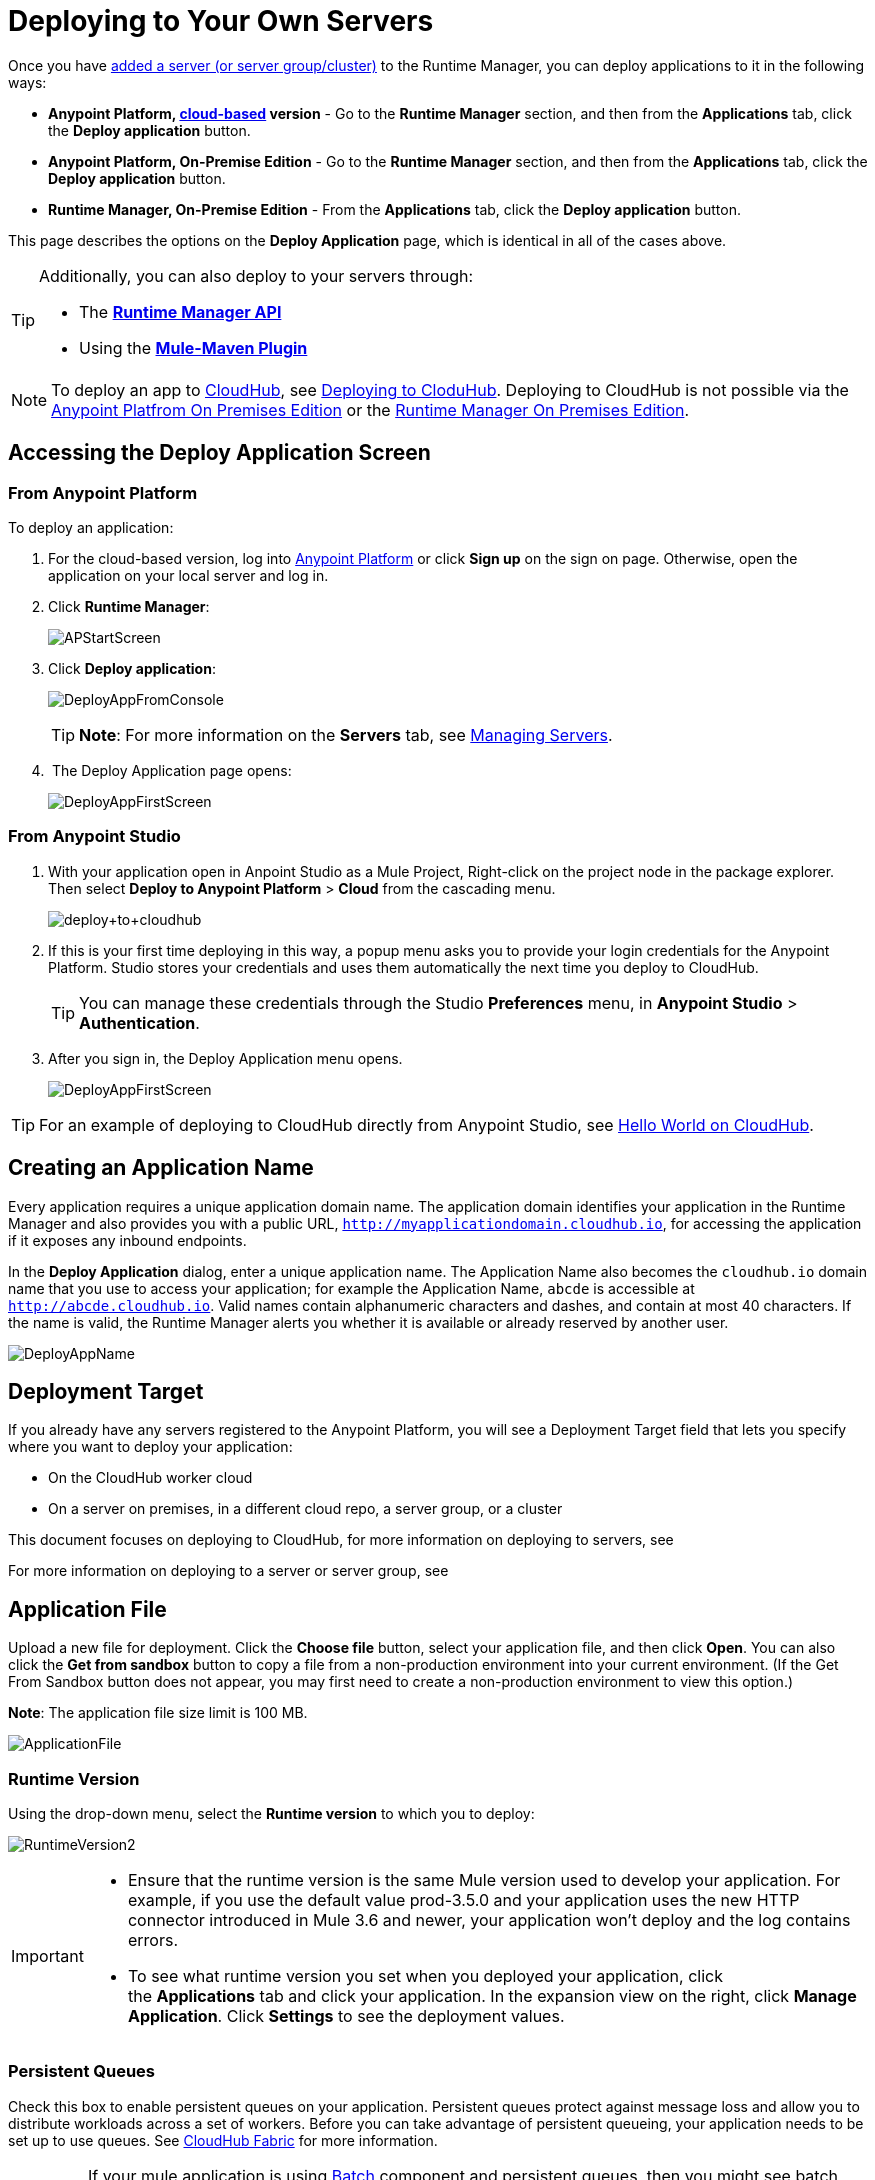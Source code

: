 = Deploying to Your Own Servers
:keywords: cloudhub, cloud, deploy, manage, runtime manager, arm

Once you have link:/runtime-manager/managing-servers#add-a-server[added a server (or server group/cluster)] to the Runtime Manager, you can deploy applications to it in the following ways:

// * *Anypoint Studio* - Right-click your project and click *Deploy to Anypoint Platform* -> *Cloud*.


* *Anypoint Platform, link:anypoint.mulesoft.com[cloud-based] version* - Go to the *Runtime Manager* section, and then from the *Applications* tab, click the *Deploy application* button.
* *Anypoint Platform, On-Premise Edition* - Go to the *Runtime Manager* section, and then from the *Applications* tab, click the *Deploy application* button.
* *Runtime Manager, On-Premise Edition* - From the *Applications* tab, click the *Deploy application* button.

This page describes the options on the *Deploy Application* page, which is identical in all of the cases above.

[TIP]
====
Additionally, you can also deploy to your servers through:

* The *link:/runtime-manager/runtme-manager-api[Runtime Manager API]*
* Using the *link:/mule-user-guide/v/3.2/mule-maven-plugin[Mule-Maven Plugin]*
====


[NOTE]
To deploy an app to link:/runtime-manager/cloudhub-and-runtime-manager[CloudHub], see link:/runtime-manager/deploying-to-cloudhub[Deploying to CloduHub]. Deploying to CloudHub is not possible via the link:/anypoint-platform-on-premises/[Anypoint Platfrom On Premises Edition] or the link:/anypoint-platform-on-premises/[Runtime Manager On Premises Edition].

== Accessing the Deploy Application Screen

=== From Anypoint Platform

To deploy an application:

. For the cloud-based version, log into link:https://anypoint.mulesoft.com[Anypoint Platform] or click *Sign up* on the sign on page. Otherwise, open the application on your local server and log in.
. Click *Runtime Manager*:
+
image:APStartScreen.png[APStartScreen]
+
. Click *Deploy application*:
+
image:DeployAppFromConsole.png[DeployAppFromConsole] 
+
[TIP]
*Note*: For more information on the *Servers* tab, see link:/runtime-manager/managing-servers[Managing Servers].
+
.  The Deploy Application page opens:
+
image:DeployAppFirstScreen.png[DeployAppFirstScreen] 

=== From Anypoint Studio

. With your application open in Anpoint Studio as a Mule Project, Right-click on the project node in the package explorer. Then select *Deploy to Anypoint Platform* > *Cloud* from the cascading menu.
+
image:deploy+to+cloudhub.png[deploy+to+cloudhub]
+
. If this is your first time deploying in this way, a popup menu asks you to provide your login credentials for the Anypoint Platform. Studio stores your credentials and uses them automatically the next time you deploy to CloudHub.

+
[TIP]
You can manage these credentials through the Studio *Preferences* menu, in *Anypoint Studio* > *Authentication*.

. After you sign in, the Deploy Application menu opens.
+
image:DeployAppFirstScreen.png[DeployAppFirstScreen] 

[TIP]
For an example of deploying to CloudHub directly from Anypoint Studio, see link:/runtime-manager/hello-world-on-cloudhub[Hello World on CloudHub].

== Creating an Application Name

Every application requires a unique application domain name. The application domain identifies your application in the Runtime Manager and also provides you with a public URL, `http://myapplicationdomain.cloudhub.io`, for accessing the application if it exposes any inbound endpoints.

In the *Deploy Application* dialog, enter a unique application name. The Application Name also becomes the `cloudhub.io` domain name that you use to access your application; for example the Application Name, `abcde` is accessible at `http://abcde.cloudhub.io`. Valid names contain alphanumeric characters and dashes, and contain at most 40 characters. If the name is valid, the Runtime Manager alerts you whether it is available or already reserved by another user.

image:DeployAppName.png[DeployAppName]

== Deployment Target

If you already have any servers registered to the Anypoint Platform, you will see a Deployment Target field that lets you specify where you want to deploy your application:

* On the CloudHub worker cloud
* On a server on premises, in a different cloud repo, a server group, or a cluster

This document focuses on deploying to CloudHub, for more information on deploying to servers, see

For more information on deploying to a server or server group, see








== Application File

Upload a new file for deployment. Click the *Choose file* button, select your application file, and then click *Open*. You can also click the *Get from sandbox* button to copy a file from a non-production environment into your current environment. (If the Get From Sandbox button does not appear, you may first need to create a non-production environment to view this option.) 

*Note*: The application file size limit is 100 MB.

image:ApplicationFile.png[ApplicationFile]


=== Runtime Version

Using the drop-down menu, select the *Runtime version* to which you to deploy:

image:RuntimeVersion2.png[RuntimeVersion2]

[IMPORTANT]
====
* Ensure that the runtime version is the same Mule version used to develop your application. For example, if you use the default value prod-3.5.0 and your application uses the new HTTP connector introduced in Mule 3.6 and newer, your application won't deploy and the log contains errors.
* To see what runtime version you set when you deployed your application, click the *Applications* tab and click your application. In the expansion view on the right, click *Manage Application*. Click *Settings* to see the deployment values.
====


=== Persistent Queues

Check this box to enable persistent queues on your application. Persistent queues protect against message loss and allow you to distribute workloads across a set of workers. Before you can take advantage of persistent queueing, your application needs to be set up to use queues. See link:/runtime-manager/cloudhub-fabric[CloudHub Fabric] for more information.

[IMPORTANT]
If your mule application is using link:/mule-user-guide/v/3.7/batch-processing[Batch] component and persistent queues, then you might see batch record being processed multiple times. All batch records are stored in Amazon SQS and by default the visibility of the message is set to 70 seconds. If your batch process takes longer than 70 seconds, then batch process might see same message again and process it multiple times.  To avoid this issue please set 'persistent.queue.min.timeout' system parameter to a reasonable value, for example if your batch process takes 30 minutes to complete then set value to 'persistent.queue.min.timeout=2700000' milliseconds ( 45 Minutes). Maximum value of 43000000 milliseconds (12 hours) is supported. See screen shot below for setting the value in cloudhub
image:MuleBatchWithPersistentQueueDuplicationSolution.png[MuleBatchWithPersistentQueues]

=== Automatic Restart

If you are deploying to a runtime that supports worker monitoring (3.4.0 runtime or later), you have the option to check *Automatically restart application when not responding*. With this box checked, CloudHub automatically restarts your application when the monitoring system discovers a problem with your application. If this box is not checked, CloudHub produces all the log messages, notifications, and any configured alerts, but takes no action to restart the application. 

Read more about worker monitoring.



== Configuring a Deployed Application

Most of the settings discussed in the steps above can be edited once the application is already deployed to CloudHub. To do so you must:

. In the Applications tab, select an application entry and click *Manage Application*:
+
image:AMC_ManageApplication.png[AMC_ManageApplication] 
+
. Click the *Settings* tab:
+
image:ViewingDeployedApp.png[ViewingDeployedApp]


== Deploy to CloudHub from Anypoint Studio

You can easily deploy your applications to CloudHub, straight from Anypoint Studio. This is specially helpful if you're still developing the application and want to deploy it often to an online test environment. To do this, left click on the application in the package explorer, *Deploy to Anypoint Platform*.

image:CHDeployToCH.png[CHDeployToCH]

If this is your first time deploying in this way, a popup menu asks you to provide your login credentials for the Anypoint Platform. Your credentials are then  stored and used automatically next time you deploy to Runtime Manager. You can manage these credentials through the Studio preferences menu, in *Anypoint Studio* > *Authentication*.

image:studio-to-cloudhub3.png[studio to cloudhub3]

Once you have signed in, the Deploy to CloudHub menu opens. Choose a unique domain to deploy the application to, the sub organization under which you deploy, an environment, and a Mule Version. You can also assign environment variables.

image:deploy-from-studio.jpg[deploy-from-studio]

== Automatically Deploying a Proxy from the Anypoint Platform for APIs

If you've registered an API in the Anypoint Platform, you can easily run it through an auto generated proxy to track its usage and implement policies. You can deploy this proxy to CloudHub without ever needing to go into the CloudHub section of the Anypoint platform. From a menu in the API version page, you can trigger the deployment of your proxy and set up the application name in CloudHub, the CloudHub environment and the Gateway version to use. Then, you can optionally access the CloudHub deployment menu for this proxy and configure advanced settings. See link:/anypoint-platform-for-apis/proxying-your-api[Proxying Your API].

== Deployment Errors

If an error occurs and the application cannot be deployed, the application status indicator changes to red. You are alerted in the status area that an error occurred. Check the log details for any application deployment errors. You need to correct the error, upload the application, and deploy again.

== See Also

* You can also deploy applications directly from link:/runtime-manager/hello-world-on-cloudhub[Anypoint Studio] or the link:/runtime-manager/command-line-tools[Command Line Tools]. A complete set of link:/runtime-manager/cloudhub-api[REST APIs] are also available for deployment.
* link:/runtime-manager/managing-cloudhub-applications[Managing CloudHub Applications] contains more information on how to manage your CloudHub application, make changes, scale workers, and perform other application management tasks.
